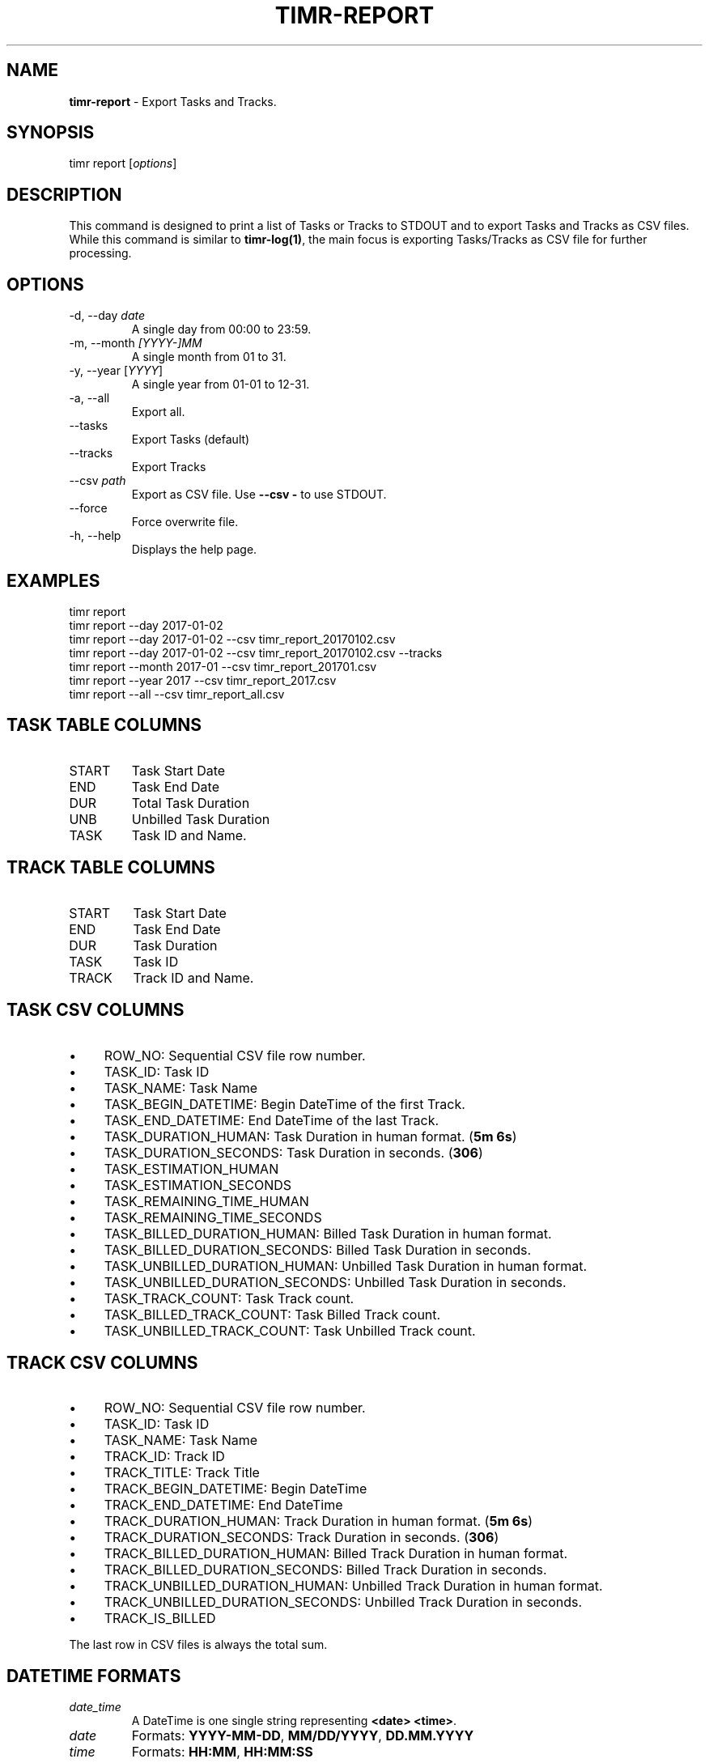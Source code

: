 .\" generated with Ronn/v0.7.3
.\" http://github.com/rtomayko/ronn/tree/0.7.3
.
.TH "TIMR\-REPORT" "1" "April 2017" "FOX21.at" "Timr Manual"
.
.SH "NAME"
\fBtimr\-report\fR \- Export Tasks and Tracks\.
.
.SH "SYNOPSIS"
timr report [\fIoptions\fR]
.
.SH "DESCRIPTION"
This command is designed to print a list of Tasks or Tracks to STDOUT and to export Tasks and Tracks as CSV files\. While this command is similar to \fBtimr\-log(1)\fR, the main focus is exporting Tasks/Tracks as CSV file for further processing\.
.
.SH "OPTIONS"
.
.TP
\-d, \-\-day \fIdate\fR
A single day from 00:00 to 23:59\.
.
.TP
\-m, \-\-month \fI[YYYY\-]MM\fR
A single month from 01 to 31\.
.
.TP
\-y, \-\-year [\fIYYYY\fR]
A single year from 01\-01 to 12\-31\.
.
.TP
\-a, \-\-all
Export all\.
.
.TP
\-\-tasks
Export Tasks (default)
.
.TP
\-\-tracks
Export Tracks
.
.TP
\-\-csv \fIpath\fR
Export as CSV file\. Use \fB\-\-csv \-\fR to use STDOUT\.
.
.TP
\-\-force
Force overwrite file\.
.
.TP
\-h, \-\-help
Displays the help page\.
.
.SH "EXAMPLES"
.
.nf

timr report
timr report \-\-day 2017\-01\-02
timr report \-\-day 2017\-01\-02 \-\-csv timr_report_20170102\.csv
timr report \-\-day 2017\-01\-02 \-\-csv timr_report_20170102\.csv \-\-tracks
timr report \-\-month 2017\-01 \-\-csv timr_report_201701\.csv
timr report \-\-year 2017 \-\-csv timr_report_2017\.csv
timr report \-\-all \-\-csv timr_report_all\.csv
.
.fi
.
.SH "TASK TABLE COLUMNS"
.
.TP
START
Task Start Date
.
.TP
END
Task End Date
.
.TP
DUR
Total Task Duration
.
.TP
UNB
Unbilled Task Duration
.
.TP
TASK
Task ID and Name\.
.
.SH "TRACK TABLE COLUMNS"
.
.TP
START
Task Start Date
.
.TP
END
Task End Date
.
.TP
DUR
Task Duration
.
.TP
TASK
Task ID
.
.TP
TRACK
Track ID and Name\.
.
.SH "TASK CSV COLUMNS"
.
.IP "\(bu" 4
ROW_NO: Sequential CSV file row number\.
.
.IP "\(bu" 4
TASK_ID: Task ID
.
.IP "\(bu" 4
TASK_NAME: Task Name
.
.IP "\(bu" 4
TASK_BEGIN_DATETIME: Begin DateTime of the first Track\.
.
.IP "\(bu" 4
TASK_END_DATETIME: End DateTime of the last Track\.
.
.IP "\(bu" 4
TASK_DURATION_HUMAN: Task Duration in human format\. (\fB5m 6s\fR)
.
.IP "\(bu" 4
TASK_DURATION_SECONDS: Task Duration in seconds\. (\fB306\fR)
.
.IP "\(bu" 4
TASK_ESTIMATION_HUMAN
.
.IP "\(bu" 4
TASK_ESTIMATION_SECONDS
.
.IP "\(bu" 4
TASK_REMAINING_TIME_HUMAN
.
.IP "\(bu" 4
TASK_REMAINING_TIME_SECONDS
.
.IP "\(bu" 4
TASK_BILLED_DURATION_HUMAN: Billed Task Duration in human format\.
.
.IP "\(bu" 4
TASK_BILLED_DURATION_SECONDS: Billed Task Duration in seconds\.
.
.IP "\(bu" 4
TASK_UNBILLED_DURATION_HUMAN: Unbilled Task Duration in human format\.
.
.IP "\(bu" 4
TASK_UNBILLED_DURATION_SECONDS: Unbilled Task Duration in seconds\.
.
.IP "\(bu" 4
TASK_TRACK_COUNT: Task Track count\.
.
.IP "\(bu" 4
TASK_BILLED_TRACK_COUNT: Task Billed Track count\.
.
.IP "\(bu" 4
TASK_UNBILLED_TRACK_COUNT: Task Unbilled Track count\.
.
.IP "" 0
.
.SH "TRACK CSV COLUMNS"
.
.IP "\(bu" 4
ROW_NO: Sequential CSV file row number\.
.
.IP "\(bu" 4
TASK_ID: Task ID
.
.IP "\(bu" 4
TASK_NAME: Task Name
.
.IP "\(bu" 4
TRACK_ID: Track ID
.
.IP "\(bu" 4
TRACK_TITLE: Track Title
.
.IP "\(bu" 4
TRACK_BEGIN_DATETIME: Begin DateTime
.
.IP "\(bu" 4
TRACK_END_DATETIME: End DateTime
.
.IP "\(bu" 4
TRACK_DURATION_HUMAN: Track Duration in human format\. (\fB5m 6s\fR)
.
.IP "\(bu" 4
TRACK_DURATION_SECONDS: Track Duration in seconds\. (\fB306\fR)
.
.IP "\(bu" 4
TRACK_BILLED_DURATION_HUMAN: Billed Track Duration in human format\.
.
.IP "\(bu" 4
TRACK_BILLED_DURATION_SECONDS: Billed Track Duration in seconds\.
.
.IP "\(bu" 4
TRACK_UNBILLED_DURATION_HUMAN: Unbilled Track Duration in human format\.
.
.IP "\(bu" 4
TRACK_UNBILLED_DURATION_SECONDS: Unbilled Track Duration in seconds\.
.
.IP "\(bu" 4
TRACK_IS_BILLED
.
.IP "" 0
.
.P
The last row in CSV files is always the total sum\.
.
.SH "DATETIME FORMATS"
.
.TP
\fIdate_time\fR
A DateTime is one single string representing \fB<date> <time>\fR\.
.
.TP
\fIdate\fR
Formats: \fBYYYY\-MM\-DD\fR, \fBMM/DD/YYYY\fR, \fBDD\.MM\.YYYY\fR
.
.TP
\fItime\fR
Formats: \fBHH:MM\fR, \fBHH:MM:SS\fR
.
.P
See \fBtimr\-task(1)\fR, section ESTIMATION for estimation \fItime\fR details\.
.
.SH "ONLINE RESCOURCES"
.
.IP "\(bu" 4
Homepage \fIhttps://timr\.fox21\.at/\fR
.
.IP "\(bu" 4
Code Coverage \fIhttps://timr\.fox21\.at/coverage/\fR
.
.IP "\(bu" 4
GitHub Page \fIhttps://github\.com/TheFox/timr\fR
.
.IP "\(bu" 4
RubyGems Page \fIhttps://rubygems\.org/gems/timr\fR
.
.IP "\(bu" 4
Travis CI Repository \fIhttps://travis\-ci\.org/TheFox/timr\fR
.
.IP "" 0
.
.SH "BUGS"
Report bugs to
.
.IP "\(bu" 4
the GitHub issues tracker \fIhttps://github\.com/TheFox/timr/issues\fR
.
.IP "\(bu" 4
or via email to \fIchristian@fox21\.at\fR\.
.
.IP "" 0

